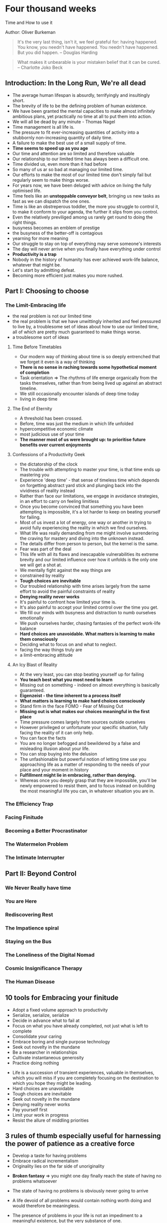 * Four thousand weeks
Time and How to use it

Author: Oliver Burkeman

#+begin_quote
It's the very last thing, isn't it, we feel grateful for: having happened. You know, 
you needn't have happened. You needn't have happened. But you did happen.
-- Douglas Harding
#+end_quote

#+begin_quote
What makes it unbearable is your mistaken belief that it can be cured. -- Charlotte Joko Beck
#+end_quote

** Introduction: In the Long Run, We're all dead
 - The average human lifespan is absurdly, terrifyingly and insultingly short.
 - The brevity of life to be the defining problem of human existence.
 - We have been granted the mental capacities to make almost infinitely ambitious plans, yet practically
   no time at all to put them into action.
 - We will all be dead by any minute - Thomas Nagel
 - Time management is all life is.
 - The pressure to fit ever-increasing quantities of activity into a stubbornly non-increasing quantity of daily time.
 - A failure to make the best use of a small supply of time.
 - *Time seems to speed up as you age*
 - Our time and attention are so limited and therefore valuable
 - Our relationship to our limited time has always been a difficult one.
 - Time divided us, even more than it had before
 - So many of us ar so bad at managing our limited time.
 - Our efforts to make the most of our limited time don't simply fail but regularly seem to make things worse.
 - For years now, we have been deluged with advice on living the fully optimised life.
 - Time feels like an *unstoppable conveyor belt*, bringing us new tasks as fast as we can dispatch the one ones.
 - Time is like an obstreperous toddler, the more you struggle to control it, to make it conform to your agenda,
   the further it slips from you control.
 - Even the relatively previliged among us rarely get round to doing the right things.
 - busyness becomes an emblem of prestige
 - the busyness of the better-off is contagious
 - yearning for more meaning
 - Our struggle to stay on top of everything may serve someone's interests
 - The day will never arrive when you finally have everything under control
 - *Productivity is a trap*
 - Nobody in the history of humanity has ever achieved work-life balance, whatever that might be.
 - Let's start by admitting defeat.
 - Becoming more efficient just makes you more rushed.


** Part I: Choosing to choose

*** The Limit-Embracing life
  - the real problem is not our limited time
  - the real problem is that we have unwittingly inherited and feel pressured to live by, a troublesome set of ideas
    about how to use our limited time, all of which are pretty much guaranteed to make things worse.
  - a troublesome sort of ideas

**** Time Before Timetables
  - Our modern way of thinking about time is so deeply entrenched that we forget it even is a way of thinking
  - *There is no sense in raching towards some hypothetical moment of completion*
  - Task orientation => The rhythms of life emerge organically from the tasks themselves, rather than from being lived
    up against an abstract timeline.
  - We still occasionally encounter islands of deep time today
  - living in deep time

**** The End of Eternity
  - A threshold has been crossed.
  - Before, time was just the medium in which life unfolded
  - hypercompetitive economic climate
  - most judicious use of your time
  - *The manner most of us were brought up: to prioritise future benefits over current enjoyments*

**** Confessions of a Productivity Geek
  - the dictatorship of the clock
  - The trouble with attempting to master your time, is that time ends up mastering you
  - Experience 'deep time' - that sense of timeless time which depends on forgetting abstract yard stick and plunging back 
    into the vividness of reality instead
  - Rather than face our limitations, we engage in avoidance strategies, in an effort to carry on feeling limitless
  - Once you become convinced that something you have been attempting is impossible, it's a lot harder to keep on beating yourself for failing.
  - Most of us invest a lot of energy, one way or another in trying to avoid fully experiencing the reality in which we find ourselves.
  - What life was really demanding from me might involve surrendering the craving for mastery and diving into the unknown instead.
  - The details differ from person to person, but the kernel is the same.
  - Fear was part of the deal
  - This life with all its flaws and inescapable vulnerabilities its extreme brevity and our limited influence over how it unfolds is the only one
    we will get a shot at.
  - We mentally fight against the way things are
  - constrained by reality
  - *Tough choices are inevitable*
  - Our troubled relationship with time arises largely from the same effort to avoid the painful constraints of reality
  - *Denying reality never works*
  - It's painful to confront how limited your time is.
  - It's also painful to accept your limited control over the time you get.
  - We fill  our minds with busyness and distraction to numb ourselves emotionally
  - We push ourselves harder, chasing fantasies of the perfect work-life balance
  - *Hard choices are unavoidable. What matters is learning to make them consciously*
  - Deciding what to focus on and what to neglect.
  - facing the way things truly are
  - a limit-embracing attitude
    
**** An Icy Blast of Reality
  - At the very least, you can stop beating yourself up for failing
  - *You teach best what you most need to learn*
  - Missing out on something - indeed on almost everything is basically guaranteed.
  - *Eigenzeist - the time inherent to a process itself*
  - *What matters is learning to make hard choices consciously*
  - Stand firm in the face FOMO - Fear of Missing Out
  - *Missing out is what makes our choices meaningful in the first place*
  - Time pressure comes largely from sources outside ourselves
  - However privileged or unfortunate your specific situation, fully facing the reality of it can only help.
  - You can face the facts
  - You are no longer befogged and bewildered by a false and misleading illusion about your life.
  - You can stop buying into the delusion
  - The unfashionable but powerful notion of letting time use you approaching life as a matter of responding to the
    needs of your place and your moment in history
  - *Fulfillment might lie in embracing, rather than denying.*
  - Whereas once you deeply grasp that they are impossible, you'll be newly empowered to resist them, and to focus instead  on building
    the most meaningful life you can, in whatever situation you are in.

*** The Efficiency Trap

*** Facing Finitude

*** Becoming a Better Procrastinator

*** The Watermelon Problem

*** The Intimate Interrupter

** Part II: Beyond Control

*** We Never Really have time

*** You are Here

*** Rediscovering Rest

*** The Impatience spiral

*** Staying on the Bus

*** The Loneliness of the Digital Nomad

*** Cosmic Insignificance Therapy

*** The Human Disease

** 10 tools for Embracing your finitude
 - Adopt a fixed volume approach to productivity
 - Serialize, serialize, serialize
 - Decide in advance what to fail at
 - Focus on what you have already completed, not just what is left to complete
 - Consolidate your caring
 - Embrace boring and single purpose technology
 - Seek out novelty in the mundane
 - Be a researcher in relationships
 - Cultivate instantaneous generosity
 - Practice doing nothing


- Life is a succession of transient experiences, valuable in themselves, which you will miss if you are completely focusing on the
	destination to which you hope they might be leading.
- Hard choices are unavoidable
- Tough choices are inevitable
- Seek out novelty in the mundane
- Denying reality never works
- Pay yourself first
- Limit your work in progress
- Resist the allure of middling priorities

** 3 rules of thumb especially useful for harnessing the power of patience as a creative force
 - Develop a taste for having problems
 - Embrace radical incrementalism
 - Originality lies on the far side of unoriginality

- *Broken fantasy* => you might one day finally reach the state of having no problems whatsoever

- The state of having no problems is obviously never going to arrive

- A life devoid of all problems would contain nothing worth doing and would therefore be meaningless.

- The presence of problems in your life is not an impediment to a meaningful existence, but the very substance of one.

- The presence of problems in your life is the very substance of a meaningful existence.

- Life is just a process of engaging with problem after problem

- Critical aspect of radical incrementalist approach -> to be willing to stop when your daily time is up, even
when you are bursting with energy and feel as though you could get much more done

- Stopping helps strengthen the muscle of patience that will permit you to return to the project again,
and thus to sustain your productivity over an entire career.

- Stay on the bus, stay on the fucking bus.

- The distinctive work begins at all only for those who can muster the patience to immerse themselves in the earlier stage -
the trial-and-error phase of copying others, learning new skills and accumulating experience.

